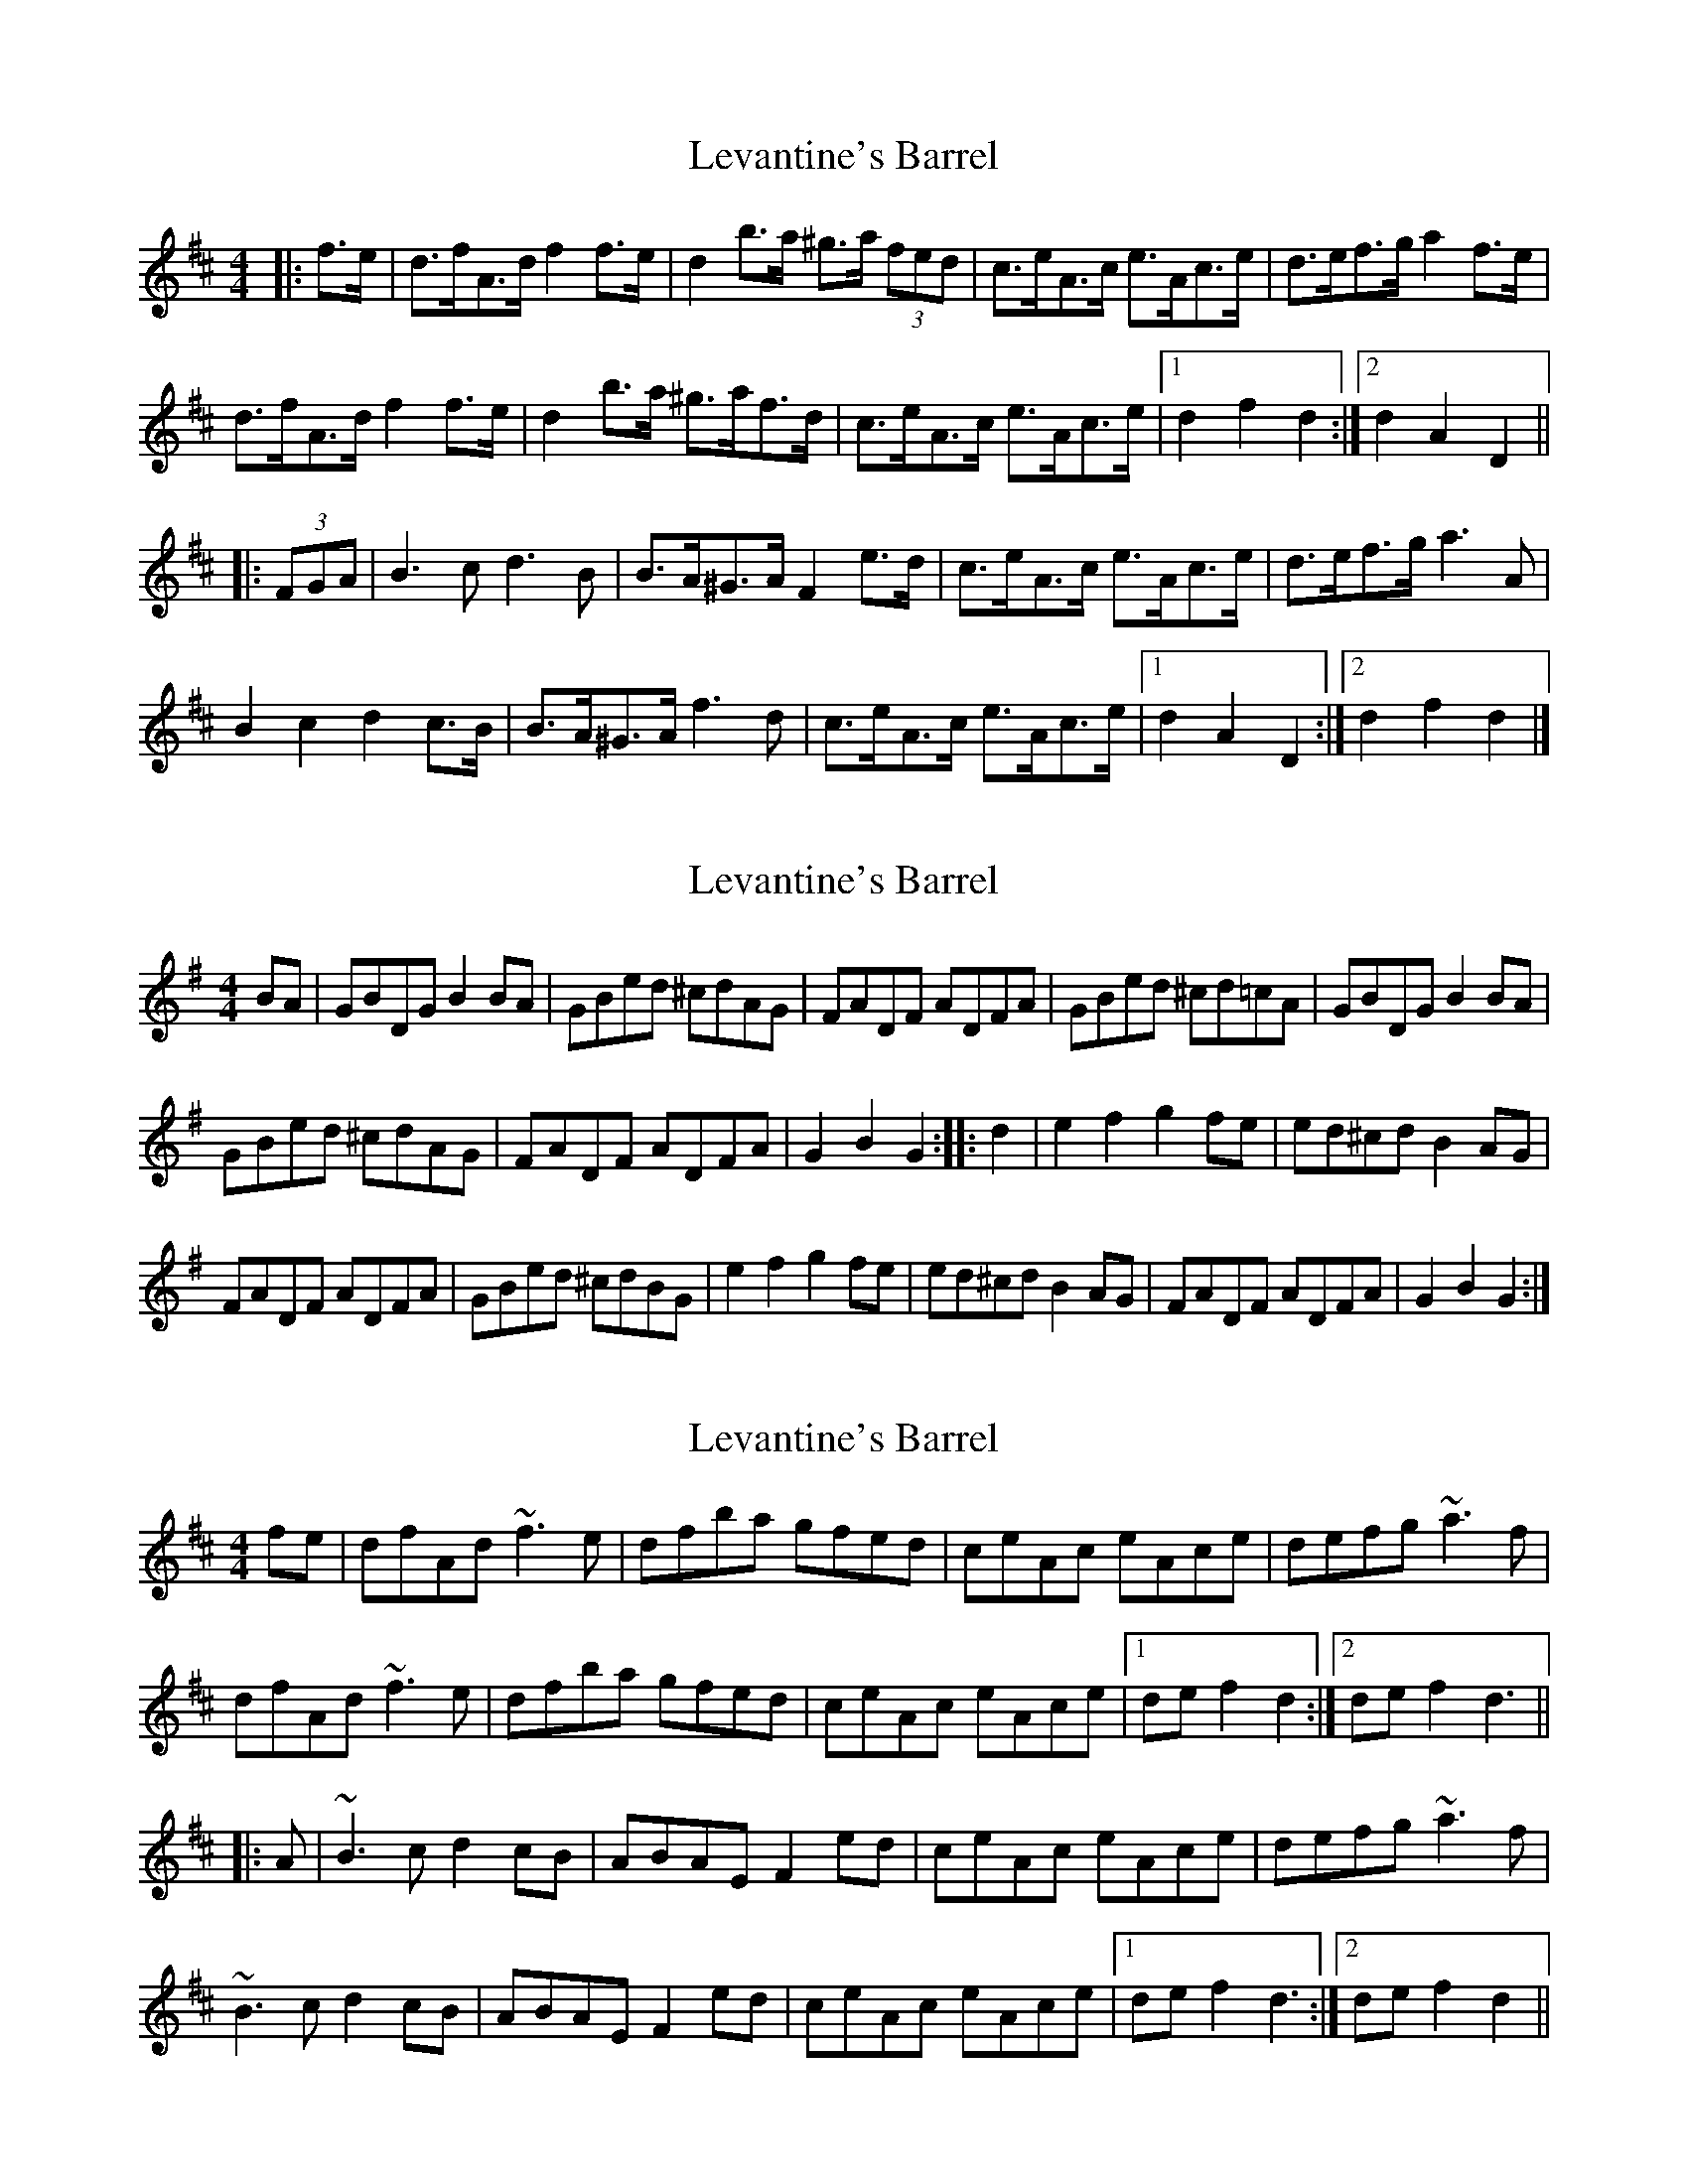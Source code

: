 X: 1
T: Levantine's Barrel
Z: ceolachan
S: https://thesession.org/tunes/3493#setting3493
R: barndance
M: 4/4
L: 1/8
K: Dmaj
|: f>e |d>fA>d f2 f>e | d2 b>a ^g>a (3fed | c>eA>c e>Ac>e | d>ef>g a2 f>e |
d>fA>d f2 f>e | d2 b>a ^g>af>d | c>eA>c e>Ac>e |[1 d2 f2 d2 :|[2 d2 A2 D2 ||
|: (3FGA |B3 c d3 B | B>A^G>A F2 e>d | c>eA>c e>Ac>e | d>ef>g a3 A |
B2 c2 d2 c>B | B>A^G>A f3 d | c>eA>c e>Ac>e |[1 d2 A2 D2 :|[2 d2 f2 d2 |]
X: 2
T: Levantine's Barrel
Z: FyfferGuy
S: https://thesession.org/tunes/3493#setting16527
R: barndance
M: 4/4
L: 1/8
K: Gmaj
BA|GBDG B2BA|GBed ^cdAG|FADF ADFA|GBed ^cd=cA|GBDG B2BA|GBed ^cdAG|FADF ADFA|G2B2G2::d2|e2f2 g2fe|ed^cd B2AG|FADF ADFA|GBed ^cdBG|e2f2 g2fe|ed^cd B2AG|FADF ADFA|G2B2G2:|
X: 3
T: Levantine's Barrel
Z: Dr. Dow
S: https://thesession.org/tunes/3493#setting16528
R: barndance
M: 4/4
L: 1/8
K: Dmaj
fe|dfAd ~f3e|dfba gfed|ceAc eAce|defg ~a3f|dfAd ~f3e|dfba gfed|ceAc eAce|1 def2 d2:|2 def2 d3|||:A|~B3c d2cB|ABAE F2ed|ceAc eAce|defg ~a3f|~B3c d2cB|ABAE F2ed|ceAc eAce|1 def2 d3:|2 def2 d2||
X: 4
T: Levantine's Barrel
Z: ceolachan
S: https://thesession.org/tunes/3493#setting16529
R: barndance
M: 4/4
L: 1/8
K: Dmaj
|: fe |dfAd f2 fe | d2 ba ^gafd | ceAc eAce | defg a2 fe |
dfAd f2 fe | d2 ba ^gafd | ceAc eAce | d2 f2 d2 :|
|: A2 |B2 Bc d2 cB | AB^GA F2 ed | c2 Ac eAce | d2 e/f/g a2 A2 |
B2 Bc d/e/d cB | AB^GA F4 | ceAc eAce | d2 f2 d2 :|
